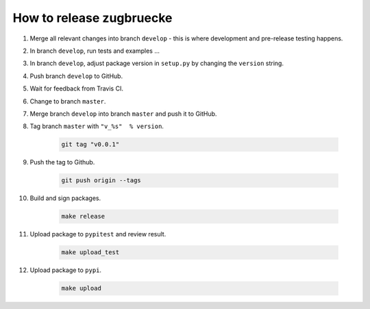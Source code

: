 How to release zugbruecke
==========================

#. Merge all relevant changes into branch ``develop`` - this is where development and pre-release testing happens.

#. In branch ``develop``, run tests and examples ...

#. In branch ``develop``, adjust package version in ``setup.py`` by changing the ``version`` string.

#. Push branch ``develop`` to GitHub.

#. Wait for feedback from Travis CI.

#. Change to branch ``master``.

#. Merge branch ``develop`` into branch ``master`` and push it to GitHub.

#. Tag branch ``master`` with ``"v_%s"  % version``.

	.. code:: bash

		git tag "v0.0.1"

#. Push the tag to Github.

	.. code:: bash

		git push origin --tags

#. Build and sign packages.

	.. code:: bash

		make release

#. Upload package to ``pypitest`` and review result.

	.. code:: bash

		make upload_test

#. Upload package to ``pypi``.

	.. code:: bash

		make upload
